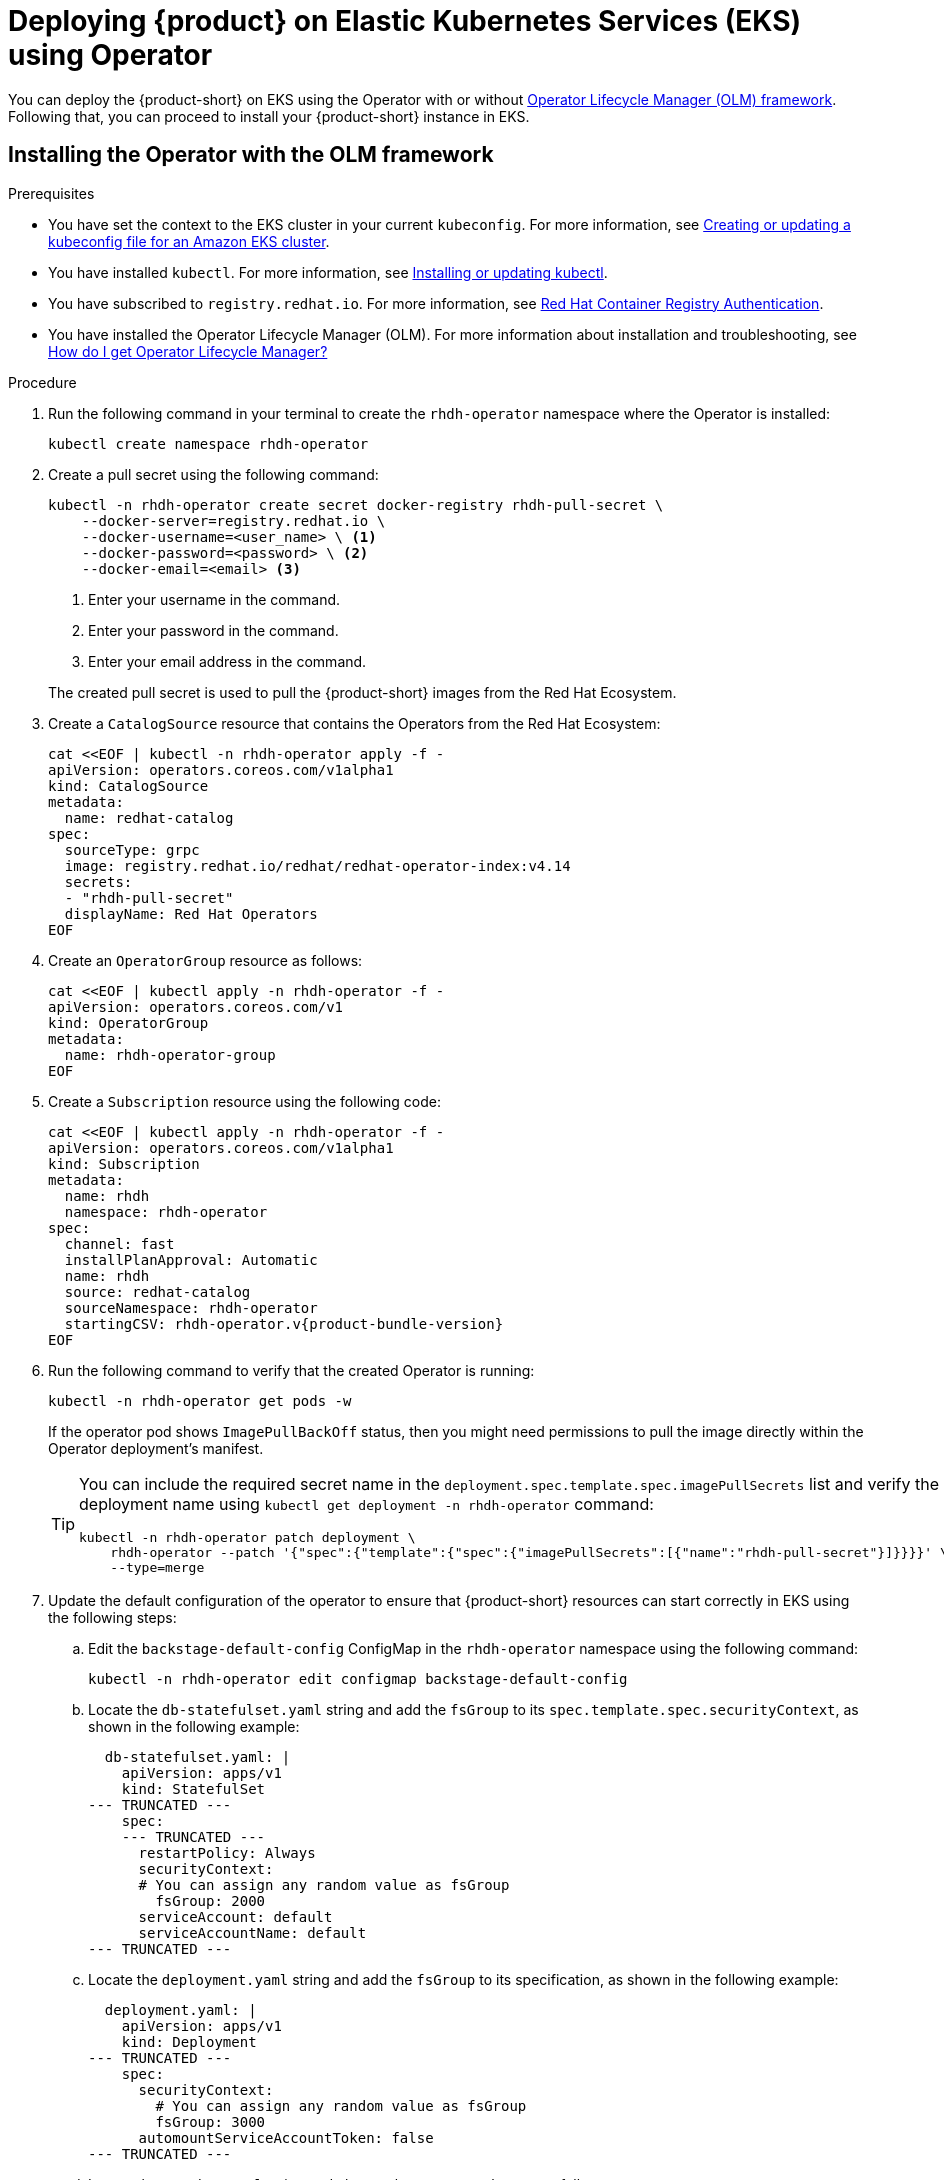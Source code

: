 [id='proc-rhdh-deploy-eks-using-operator_{context}']
= Deploying {product} on Elastic Kubernetes Services (EKS) using Operator

You can deploy the {product-short} on EKS using the Operator with or without https://olm.operatorframework.io[Operator Lifecycle Manager (OLM) framework]. Following that, you can proceed to install your {product-short} instance in EKS.

== Installing the Operator with the OLM framework

.Prerequisites
* You have set the context to the EKS cluster in your current `kubeconfig`. For more information, see https://docs.aws.amazon.com/eks/latest/userguide/create-kubeconfig.html[Creating or updating a kubeconfig file for an Amazon EKS cluster].
* You have installed `kubectl`. For more information, see https://docs.aws.amazon.com/eks/latest/userguide/install-kubectl.html[Installing or updating kubectl].
* You have subscribed to `registry.redhat.io`. For more information, see https://access.redhat.com/RegistryAuthentication[Red Hat Container Registry Authentication].
* You have installed the Operator Lifecycle Manager (OLM). For more information about installation and troubleshooting, see https://operatorhub.io/how-to-install-an-operator#How-do-I-get-Operator-Lifecycle-Manager?[How do I get Operator Lifecycle Manager?]

.Procedure

. Run the following command in your terminal to create the `rhdh-operator` namespace where the Operator is installed:
+
--
[source]
----
kubectl create namespace rhdh-operator
----
--

. Create a pull secret using the following command:
+
--
[source]
----
kubectl -n rhdh-operator create secret docker-registry rhdh-pull-secret \
    --docker-server=registry.redhat.io \
    --docker-username=<user_name> \ <1>
    --docker-password=<password> \ <2>
    --docker-email=<email> <3>
----

<1> Enter your username in the command.
<2> Enter your password in the command.
<3> Enter your email address in the command. 

The created pull secret is used to pull the {product-short} images from the Red Hat Ecosystem.
--

. Create a `CatalogSource` resource that contains the Operators from the Red Hat Ecosystem:
+
--
[source]
----
cat <<EOF | kubectl -n rhdh-operator apply -f -
apiVersion: operators.coreos.com/v1alpha1
kind: CatalogSource
metadata:
  name: redhat-catalog
spec:
  sourceType: grpc
  image: registry.redhat.io/redhat/redhat-operator-index:v4.14
  secrets:
  - "rhdh-pull-secret"
  displayName: Red Hat Operators
EOF
----
--

. Create an `OperatorGroup` resource as follows:
+
--
[source]
----
cat <<EOF | kubectl apply -n rhdh-operator -f -                                                                                                                                              
apiVersion: operators.coreos.com/v1      
kind: OperatorGroup                      
metadata:         
  name: rhdh-operator-group
EOF
----
--

. Create a `Subscription` resource using the following code:
+
--
[source,subs="attributes+"]
----
cat <<EOF | kubectl apply -n rhdh-operator -f -
apiVersion: operators.coreos.com/v1alpha1
kind: Subscription
metadata:
  name: rhdh
  namespace: rhdh-operator
spec:
  channel: fast
  installPlanApproval: Automatic
  name: rhdh
  source: redhat-catalog
  sourceNamespace: rhdh-operator
  startingCSV: rhdh-operator.v{product-bundle-version}
EOF
----
--

. Run the following command to verify that the created Operator is running:
+
--
[source]
----
kubectl -n rhdh-operator get pods -w
----

If the operator pod shows `ImagePullBackOff` status, then you might need permissions to pull the image directly within the Operator deployment's manifest.

[TIP]
====
You can include the required secret name in the `deployment.spec.template.spec.imagePullSecrets` list and verify the deployment name using `kubectl get deployment -n rhdh-operator` command:

[source]
----
kubectl -n rhdh-operator patch deployment \
    rhdh-operator --patch '{"spec":{"template":{"spec":{"imagePullSecrets":[{"name":"rhdh-pull-secret"}]}}}}' \
    --type=merge
----
====
--

. Update the default configuration of the operator to ensure that {product-short} resources can start correctly in EKS using the following steps:
.. Edit the `backstage-default-config` ConfigMap in the `rhdh-operator` namespace using the following command:
+
--
[source]
----
kubectl -n rhdh-operator edit configmap backstage-default-config
----
--

.. Locate the `db-statefulset.yaml` string and add the `fsGroup` to its `spec.template.spec.securityContext`, as shown in the following example:
+
--
[source]
----
  db-statefulset.yaml: |
    apiVersion: apps/v1
    kind: StatefulSet
--- TRUNCATED ---
    spec:
    --- TRUNCATED ---
      restartPolicy: Always
      securityContext:
      # You can assign any random value as fsGroup 
        fsGroup: 2000
      serviceAccount: default
      serviceAccountName: default
--- TRUNCATED ---
----
--

.. Locate the `deployment.yaml` string and add the `fsGroup` to its specification, as shown in the following example:
+
--
[source]
----
  deployment.yaml: |
    apiVersion: apps/v1
    kind: Deployment
--- TRUNCATED ---
    spec:
      securityContext:
        # You can assign any random value as fsGroup 
        fsGroup: 3000
      automountServiceAccountToken: false
--- TRUNCATED ---
----
--

.. Locate the `service.yaml` string and change the `type` to `NodePort` as follows:
+
--
[source]
----
  service.yaml: |
    apiVersion: v1
    kind: Service
    spec:
     # NodePort is required for the ALB to route to the Service
      type: NodePort
--- TRUNCATED ---
----
--

.. Save and exit.
+
Wait for a few minutes until the changes are automatically applied to the operator pods.

== Installing the Operator without the OLM framework

.Prerequisites
* You have installed the following commands:
** `git`
** `make`
** `sed`

.Procedure

. Clone the Operator repository to your local machine using the following command:
+
--
[source]
----
git clone --depth=1 https://github.com/janus-idp/operator.git rhdh-operator && cd rhdh-operator
----
--

. Run the following command and generate the deployment manifest:
+
--
[source]
----
make deployment-manifest
----

The previous command generates a file named `rhdh-operator-<VERSION>.yaml`, which is updated manually.
--

. Run the following command to apply replacements in the generated deployment manifest:
+
--
[source]
----
sed -i "s/backstage-operator/rhdh-operator/g" rhdh-operator-*.yaml
sed -i "s/backstage-system/rhdh-operator/g" rhdh-operator-*.yaml
sed -i "s/backstage-controller-manager/rhdh-controller-manager/g" rhdh-operator-*.yaml
----
--

. Open the generated deployment manifest file in an editor and perform the following steps:
.. Locate the `db-statefulset.yaml` string and add the `fsGroup` to its `spec.template.spec.securityContext`, as shown in the following example:
+
--
[source]
----
   db-statefulset.yaml: |
    apiVersion: apps/v1
    kind: StatefulSet
--- TRUNCATED ---
    spec:
    --- TRUNCATED ---
      restartPolicy: Always
      securityContext:
        # You can assign any random value as fsGroup 
        fsGroup: 2000
      serviceAccount: default
      serviceAccountName: default
--- TRUNCATED ---
----
--

.. Locate the `deployment.yaml` string and add the `fsGroup` to its specification, as shown in the following example:
+
--
[source]
----
  deployment.yaml: |
    apiVersion: apps/v1
    kind: Deployment
--- TRUNCATED ---
    spec:
      securityContext:
        # You can assign any random value as fsGroup 
        fsGroup: 3000
      automountServiceAccountToken: false
--- TRUNCATED ---
----
--

.. Locate the `service.yaml` string and change the `type` to `NodePort` as follows:
+
--
[source]
----
  service.yaml: |
    apiVersion: v1
    kind: Service
    spec:
      # NodePort is required for the ALB to route to the Service
      type: NodePort
--- TRUNCATED ---
----
--

.. Replace the default images with the images that are pulled from the Red Hat Ecosystem:
+
--
[source,console,subs="attributes+"]
----
sed -i "s#gcr.io/kubebuilder/kube-rbac-proxy:.*#registry.redhat.io/openshift4/ose-kube-rbac-proxy:v4.15#g" rhdh-operator-*.yaml

sed -i "s#quay.io/janus-idp/operator:.*#registry.redhat.io/rhdh/rhdh-rhel9-operator:{product-version}#g" rhdh-operator-*.yaml

sed -i "s#quay.io/janus-idp/backstage-showcase:.*#registry.redhat.io/rhdh/rhdh-hub-rhel9:{product-version}#g" rhdh-operator-*.yaml

sed -i "s#quay.io/fedora/postgresql-15:.*#registry.redhat.io/rhel9/postgresql-15:latest#g" rhdh-operator-*.yaml
----
--

. Add the image pull secret to the manifest in the Deployment resource as follows:
+
--
[source,yaml]
----
--- TRUNCATED ---

apiVersion: apps/v1
kind: Deployment
metadata:
  labels:
    app.kubernetes.io/component: manager
    app.kubernetes.io/created-by: rhdh-operator
    app.kubernetes.io/instance: controller-manager
    app.kubernetes.io/managed-by: kustomize
    app.kubernetes.io/name: deployment
    app.kubernetes.io/part-of: rhdh-operator
    control-plane: controller-manager
  name: rhdh-controller-manager
  namespace: rhdh-operator
spec:
  replicas: 1
  selector:
    matchLabels:
      control-plane: controller-manager
  template:
    metadata:
      annotations:
        kubectl.kubernetes.io/default-container: manager
      labels:
        control-plane: controller-manager
    spec:
      imagePullSecrets:
        - name: rhdh-pull-secret
--- TRUNCATED ---
----
--

. Apply the manifest to deploy the operator using the following command:
+
--
[source]
----
kubectl apply -f rhdh-operator-VERSION.yaml
----
--

. Run the following command to verify that the Operator is running:
+
--
[source]
----
kubectl -n rhdh-operator get pods -w
----
--

== Installing the Developer Hub instance in EKS

Once the Operator is installed and running, you can create a {product-short} instance in EKS.

.Prerequisites

* You have an EKS cluster with AWS Application Load Balancer (ALB) add-on installed. For more information, see https://docs.aws.amazon.com/eks/latest/userguide/alb-ingress.html[Application load balancing on Amazon EKS] and https://docs.aws.amazon.com/eks/latest/userguide/aws-load-balancer-controller.html[Installing the AWS Load Balancer Controller add-on].
* You have configured a domain name for your {product-short} instance. The domain name can be a hosted zone entry on Route 53 or managed outside of AWS. For more information, see https://docs.aws.amazon.com/Route53/latest/DeveloperGuide/dns-configuring.html[Configuring Amazon Route 53 as your DNS service] documentation.
* You have an entry in the AWS Certificate Manager (ACM) for your preferred domain name. Make sure to keep a record of your Certificate ARN.
* You have subscribed to `registry.redhat.io`. For more information, see https://access.redhat.com/RegistryAuthentication[Red Hat Container Registry Authentication].
* You have set the context to the EKS cluster in your current `kubeconfig`. For more information, see https://docs.aws.amazon.com/eks/latest/userguide/create-kubeconfig.html[Creating or updating a kubeconfig file for an Amazon EKS cluster].
* You have installed `kubectl`. For more information, see https://docs.aws.amazon.com/eks/latest/userguide/install-kubectl.html[Installing or updating kubectl].

.Procedure

. Create a ConfigMap named `app-config-rhdh` containing the {product-short} configuration using the following template:
+
--
[source,yaml]
----
apiVersion: v1
kind: ConfigMap
metadata:
  name: app-config-rhdh
data:
  "app-config-rhdh.yaml": |
    app:
      title: Red Hat Developer Hub
      baseUrl: https://<rhdh_dns_name>
    backend:
      auth:
        keys:
          - secret: "${BACKEND_SECRET}"
      baseUrl: https://<rhdh_dns_name>
      cors:
        origin: https://<rhdh_dns_name>
----
--

. Create a Secret named `secrets-rhdh` and add a key named `BACKEND_SECRET` with a `Base64-encoded` string as value:
+
--
[source,yaml]
----
apiVersion: v1
kind: Secret
metadata:
  name: secrets-rhdh
stringData:
  # TODO: See https://backstage.io/docs/auth/service-to-service-auth/#setup
  BACKEND_SECRET: "xxx" 
----

[IMPORTANT]
====
Ensure that you use a unique value of `BACKEND_SECRET` for each {product-short} instance.
====

You can use the following command to generate a key:

[source]
----
node-p'require("crypto").randomBytes(24).toString("base64")'
----
--

. To enable pulling the PostgreSQL image from the Red Hat Ecosystem Catalog, add the image pull secret in the default service account within the namespace where the {product-short} instance is being deployed:
+
--
[source]
----
kubectl patch serviceaccount default \
    -p '{"imagePullSecrets": [{"name": "rhdh-pull-secret"}]}' \
    -n <your_namespace>
----
--

. Create a Custom Resource file using the following template:
+
--
[source,yaml]
----
apiVersion: rhdh.redhat.com/v1alpha1
kind: Backstage
metadata:
 # TODO: this the name of your RHDH instance
  name: my-rhdh
spec:
  application:
    imagePullSecrets:
    - "rhdh-pull-secret"
    route:
      enabled: false
    appConfig:
      configMaps:
        - name: "app-config-rhdh"
    extraEnvs:
      secrets:
        - name: "secrets-rhdh"
----
--

. Create an Ingress resource using the following template, ensuring to customize the names as needed:
+
--
[source,yaml]
----
apiVersion: networking.k8s.io/v1
kind: Ingress
metadata:
  # TODO: this the name of your RHDH Ingress
  name: my-rhdh
  annotations:	   
    alb.ingress.kubernetes.io/scheme: internet-facing

    alb.ingress.kubernetes.io/target-type: ip

    # TODO: Using an ALB HTTPS Listener requires a certificate for your own domain. Fill in the ARN of your certificate, e.g.:
    alb.ingress.kubernetes.io/certificate-arn: arn:aws:acm:us-xxx:xxxx:certificate/xxxxxx

     alb.ingress.kubernetes.io/listen-ports: '[{"HTTP": 80}, {"HTTPS":443}]'

    alb.ingress.kubernetes.io/ssl-redirect: '443'

    # TODO: Set your application domain name.
    external-dns.alpha.kubernetes.io/hostname: <rhdh_dns_name>

spec:
  ingressClassName: alb
  rules:
    # TODO: Set your application domain name.
    - host: <rhdh_dns_name>
      http:
        paths:
        - path: /
          pathType: Prefix
          backend:
            service:
              # TODO: my-rhdh is the name of your Backstage Custom Resource.
              # Adjust if you changed it!
              name: backstage-my-rhdh
              port:
                name: http-backend
----

In the previous template, replace ` <rhdh_dns_name>` with your {product-short} domain name and update the value of `alb.ingress.kubernetes.io/certificate-arn` with your certificate ARN.
--

.Verification

Wait until the DNS name is responsive, indicating that your Developer Hub instance is ready for use.
